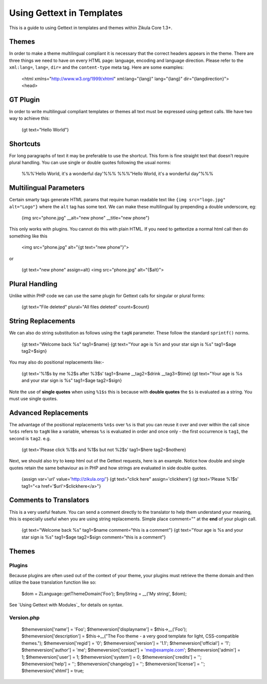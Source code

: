 Using Gettext in Templates
==========================

This is a guide to using Gettext in templates and themes within Zikula Core 1.3+.

Themes
------

In order to make a theme multilingual compliant it is necessary that the correct headers appears in the theme.
There are three things we need to have on every HTML page: language, encoding and language direction. Please refer
to the ``xml:lang=``, ``lang=``, ``dir=`` and the ``content-type`` meta tag. Here are some examples:


    <html xmlns="http://www.w3.org/1999/xhtml" xml:lang="{lang}" lang="{lang}" dir="{langdirection}">
    <head>


GT Plugin
---------

In order to write multilingual compliant templates or themes all text must be expressed using gettext calls.
We have two way to achieve this:


    {gt text="Hello World"}


Shortcuts
---------

For long paragraphs of text it may be preferable to use the shortcut. This form is fine straight text that doesn't
require plural handling. You can use single or double quotes following the usual norms:


    %%%'Hello World, it\'s a wonderful day'%%%
    %%%"Hello World, it's a wonderful day"%%%


Multilingual Parameters
-----------------------

Certain smarty tags generate HTML params that require human readable text like ``{img src="logo.jpg" alt="Logo"}``
where the ``alt`` tag has some text. We can make these multilingual by prepending a double underscore, eg:


    {img src="phone.jpg" __alt="new phone" __title="new phone"}


This only works with plugins. You cannot do this with plain HTML. If you need to gettextize a normal html call then
do something like this


    <img src="phone.jpg" alt="{gt text="new phone"}">

or


    {gt text="new phone" assign=alt}
    <img src="phone.jpg" alt="{$alt}">


Plural Handling
---------------

Unlike within PHP code we can use the same plugin for Gettext calls for singular or plural forms:


    {gt text="File deleted" plural="All files deleted" count=$count}

String Replacements
-------------------

We can also do string substitution as follows using the ``tagN`` parameter. These follow the standard ``sprintf()`` norms.


    {gt text="Welcome back %s" tag1=$name}
    {gt text="Your age is %n and your star sign is %s" tag1=$age tag2=$sign}


You may also do positional replacements like:-


    {gt text='%1$s by me %2$s after %3$s' tag1=$name __tag2=$drink __tag3=$time}
    {gt text="Your age is %s and your star sign is %s" tag1=$age tag2=$sign}


Note the use of **single quotes** when using ``%1$s`` this is because with **double quotes** the ``$s`` is evaluated as a string.
You must use single quotes.

Advanced Replacements
---------------------

The advantage of the positional replacements ``%n$s`` over ``%s`` is that you can reuse it over and over within the call
since ``%n$s`` refers to ``tagN`` like a variable, whereas ``%s`` is evaluated in order and once only - the first occurrence
is ``tag1``, the second is ``tag2``.
e.g.


    {gt text='Please click %1$s and %1$s but not %2$s' tag1=$here tag2=$nothere}


Next, we should also try to keep html out of the Gettext requests, here is an example. Notice how double and single
quotes retain the same behaviour as in PHP and how strings are evaluated in side double quotes.


    {assign var='url' value='http://zikula.org/'}
    {gt text="click here" assign='clickhere'}
    {gt text='Please %1$s' tag1="<a href='$url'>$clickhere</a>"}


Comments to Translators
-----------------------

This is a very useful feature. You can send a comment directly to the translator to help them understand your
meaning, this is especially useful when you are using string replacements. Simple place comment="" at the **end** of
your plugin call.


    {gt text="Welcome back %s" tag1=$name comment="this is a comment"}
    {gt text="Your age is %s and your star sign is %s" tag1=$age tag2=$sign comment="this is a comment"}


Themes
------

Plugins
~~~~~~~

Because plugins are often used out of the context of your theme, your plugins must retrieve the theme domain and then
utilize the base translation function like so:


    $dom = ZLanguage::getThemeDomain('Foo');
    $myString = __('My string', $dom);


See `Using Gettext with Modules`_ for details on syntax.

Version.php
~~~~~~~~~~~


    $themeversion['name'] = 'Foo';
    $themeversion['displayname'] = $this->__('Foo');
    $themeversion['description'] = $this->__("The Foo theme - a very good template for light, CSS-compatible themes.");
    $themeversion['regid'] = '0';
    $themeversion['version'] = '1.1';
    $themeversion['official'] = '1';
    $themeversion['author'] = 'me';
    $themeversion['contact'] = 'me@example.com';
    $themeversion['admin'] = 1;
    $themeversion['user'] = 1;
    $themeversion['system'] = 0;
    $themeversion['credits'] = '';
    $themeversion['help'] = '';
    $themeversion['changelog'] = '';
    $themeversion['license'] = '';
    $themeversion['xhtml'] = true;

.. _Using Gettext with Modules:GetTextInModules.rst